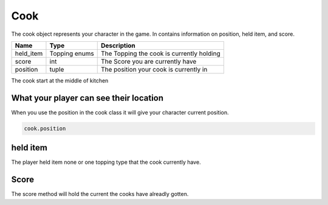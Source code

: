 =========
Cook
=========
The cook object represents your character in the game.
In contains information on position, held item, and score.

================ ================ ===========
Name              Type             Description
================ ================ ===========
held_item         Topping enums    The Topping the cook is currently holding
score             int              The Score you are currently have
position          tuple            The position your cook is currently in
================ ================ ===========

The cook start at the middle of kitchen

What your player can see their location
---------------------------
When you use the position in the cook class it will give your character current position.

.. code-block:: python

    cook.position


held item
---------

The player held item none or one topping type that the cook currently have.

Score
--------

The score method will hold the current the cooks have alreadly gotten.